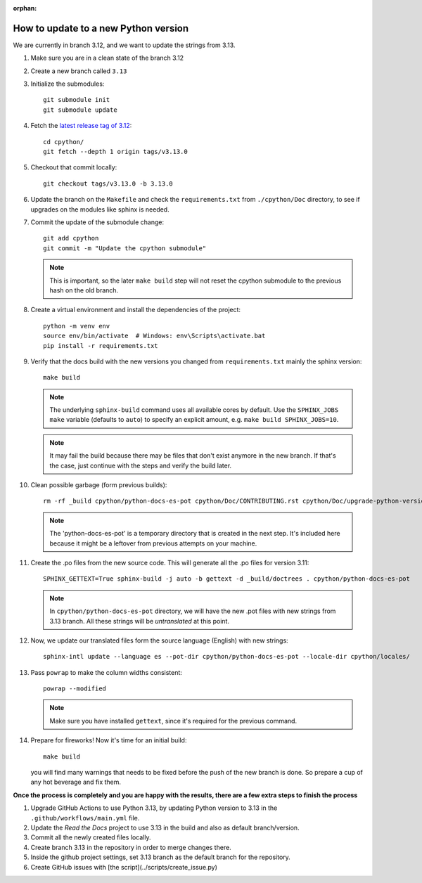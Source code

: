 :orphan:

How to update to a new Python version
=====================================

We are currently in branch 3.12, and we want to update the strings from 3.13.

#. Make sure you are in a clean state of the branch 3.12

#. Create a new branch called ``3.13``

#. Initialize the submodules::

     git submodule init
     git submodule update

#. Fetch the `latest release tag of 3.12  <https://github.com/python/cpython/releases/tag/v3.13.0>`_::

     cd cpython/
     git fetch --depth 1 origin tags/v3.13.0

#. Checkout that commit locally::

     git checkout tags/v3.13.0 -b 3.13.0

#. Update the branch on the ``Makefile`` and check the ``requirements.txt`` from
   ``./cpython/Doc`` directory, to see if upgrades on the modules like sphinx is
   needed.

#. Commit the update of the submodule change::

     git add cpython
     git commit -m "Update the cpython submodule"

   .. note:: This is important, so the later ``make build`` step will not reset
             the cpython submodule to the previous hash on the old branch.

#. Create a virtual environment and install the dependencies of the project::

     python -m venv env
     source env/bin/activate  # Windows: env\Scripts\activate.bat
     pip install -r requirements.txt
     
#. Verify that the docs build with the new versions you changed from
   ``requirements.txt`` mainly the sphinx version::

     make build

   .. note::

      The underlying ``sphinx-build`` command uses all available cores by default.
      Use the ``SPHINX_JOBS`` ``make`` variable (defaults to ``auto``)
      to specify an explicit amount, e.g. ``make build SPHINX_JOBS=10``.

   .. note::
      It may fail the build because there may be files
      that don't exist anymore in the new branch.
      If that's the case, just continue with the steps
      and verify the build later.

#. Clean possible garbage (form previous builds)::

     rm -rf _build cpython/python-docs-es-pot cpython/Doc/CONTRIBUTING.rst cpython/Doc/upgrade-python-version.rst reviewers-guide.rst

   .. note::

      The 'python-docs-es-pot' is a temporary directory that is created
      in the next step. It's included here because it might be a leftover
      from previous attempts on your machine.

#. Create the .po files from the new source code. This will generate all the .po files for version 3.11::

     SPHINX_GETTEXT=True sphinx-build -j auto -b gettext -d _build/doctrees . cpython/python-docs-es-pot

   .. note::

      In ``cpython/python-docs-es-pot`` directory, we will have the new .pot files with new strings from 3.13 branch.
      All these strings will be *untranslated* at this point.

#. Now, we update our translated files form the source language (English) with new strings::

     sphinx-intl update --language es --pot-dir cpython/python-docs-es-pot --locale-dir cpython/locales/

#. Pass ``powrap`` to make the column widths consistent::

     powrap --modified

   .. note::

      Make sure you have installed ``gettext``,
      since it's required for the previous command.

#. Prepare for fireworks! Now it's time for an initial build::

     make build

   you will find many warnings that needs to be fixed before the push
   of the new branch is done. So prepare a cup of any hot beverage
   and fix them.

**Once the process is completely and you are happy with the results,
there are a few extra steps to finish the process**

#. Upgrade GitHub Actions to use Python 3.13, by updating Python version to 3.13 in the ``.github/workflows/main.yml`` file.

#. Update the *Read the Docs* project to use 3.13 in the build and also as default branch/version.
	
#. Commit all the newly created files locally.
	
#. Create branch 3.13 in the repository in order to merge changes there.
	
#. Inside the github project settings, set 3.13 branch as the default branch for the repository.

#. Create GitHub issues with [the script](../scripts/create_issue.py) 
